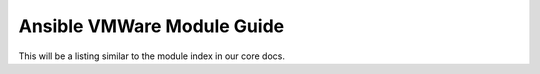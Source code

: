 .. _vmware_ansible_module_index:

***************************
Ansible VMWare Module Guide
***************************

This will be a listing similar to the module index in our core docs.